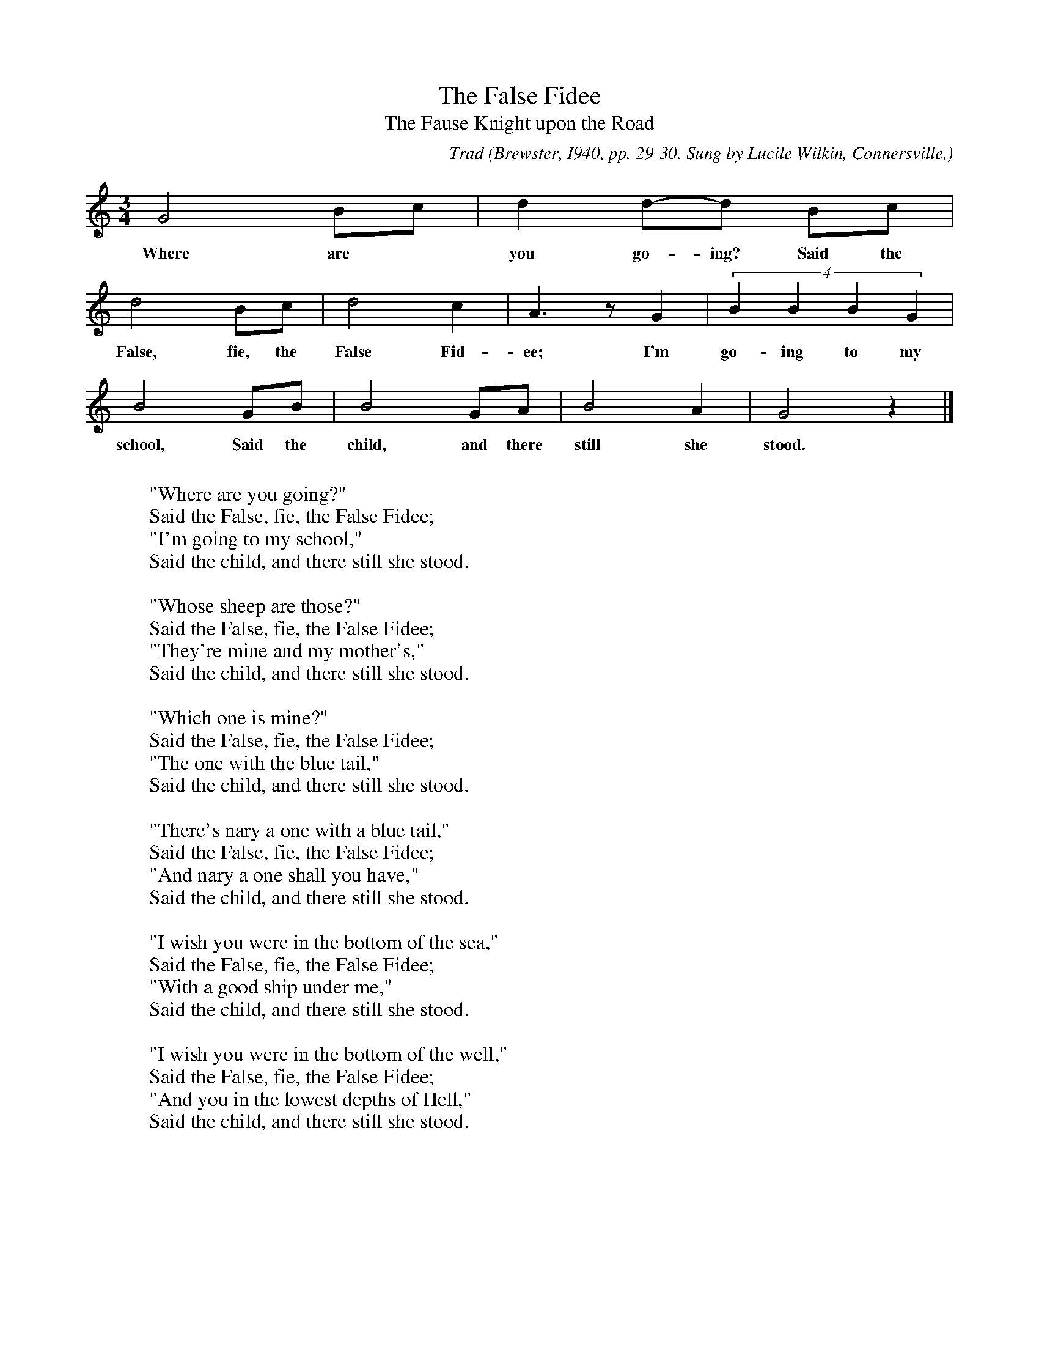 X:3
T:The False Fidee
T:The Fause Knight upon the Road
C:Trad
B:Bronson
O:Brewster, I940, pp. 29-30. Sung by Lucile Wilkin, Connersville,
O:Ind., I935; learned from Mrs. Chester A. Porter.
N:Child 3
M:3/4
L:1/8
K:Gmix %  Pentatonic ( -6 -7) irregular (Bronson has I/M, compass of 1/5)
G4 Bc | d2 d-d Bc |
w:Where are* you go-ing? Said the
d4 Bc | d4 c2 | A3 z G2 | (4:3:B2 B2 B2 G2 |
w:False, fie, the False Fid-ee; I'm go-ing to my
B4 GB | B4 GA | B4 A2 | G4 z2 |]
w:school, Said the child, and there still she stood.
W:
W:"Where are you going?"
W:Said the False, fie, the False Fidee;
W:"I'm going to my school,"
W:Said the child, and there still she stood.
W:
W:"Whose sheep are those?"
W:Said the False, fie, the False Fidee;
W:"They're mine and my mother's,"
W:Said the child, and there still she stood.
W:
W:"Which one is mine?"
W:Said the False, fie, the False Fidee;
W:"The one with the blue tail,"
W:Said the child, and there still she stood.
W:
W:"There's nary a one with a blue tail,"
W:Said the False, fie, the False Fidee;
W:"And nary a one shall you have,"
W:Said the child, and there still she stood.
W:
W:"I wish you were in the bottom of the sea,"
W:Said the False, fie, the False Fidee;
W:"With a good ship under me,"
W:Said the child, and there still she stood.
W:
W:"I wish you were in the bottom of the well,"
W:Said the False, fie, the False Fidee;
W:"And you in the lowest depths of Hell,"
W:Said the child, and there still she stood.
